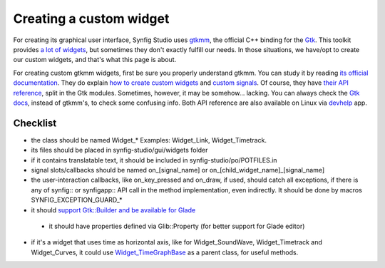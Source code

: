 ========================
Creating a custom widget
========================

For creating its graphical user interface, Synfig Studio uses `gtkmm <https://www.gtkmm.org>`_, the official C++ binding for the `Gtk <https://www.gtk.org>`_.
This toolkit provides `a lot of widgets <https://developer.gnome.org/gtk3/stable/ch03.html>`_, but sometimes they don't exactly fulfill our needs.
In those situations, we have/opt to create our custom widgets, and that's what this page is about.

For creating custom gtkmm widgets, first be sure you properly understand gtkmm. You can study it by reading `its official documentation <https://developer.gnome.org/gtkmm-tutorial/stable/chapter-basics.html.en>`_.
They do explain `how to create custom widgets <https://developer.gnome.org/gtkmm-tutorial/stable/chapter-customwidgets.html.en>`_ and `custom signals <https://developer.gnome.org/gtkmm-tutorial/stable/chapter-custom-signals.html.en>`_.
Of course, they have `their API reference <https://developer.gnome.org/gtkmm/stable/annotated.html>`_, split in the Gtk modules.
Sometimes, however, it may be somehow… lacking. You can always check the `Gtk docs <https://developer.gnome.org/gtk3/stable/>`_, instead of gtkmm's, to check some confusing info.
Both API reference are also available on Linux via `devhelp <https://wiki.gnome.org/Apps/Devhelp>`_ app.

---------
Checklist
---------

* the class should be named Widget_* Examples: Widget_Link, Widget_Timetrack.
* its files should be placed in synfig-studio/gui/widgets folder
* if it contains translatable text, it should be included in synfig-studio/po/POTFILES.in
* signal slots/callbacks should be named on_[signal_name] or on_[child_widget_name]_[signal_name]
* the user-interaction callbacks, like on_key_pressed and on_draw, if used, should catch all exceptions, if there is any of synfig:: or synfigapp:: API call in the method implementation, even indirectly. It should be done by macros SYNFIG_EXCEPTION_GUARD_*
* it should `support Gtk::Builder and be available for Glade <https://github.com/synfig/synfig/pull/900/commits/025eec22c849c45d3c9e1fa295459033702ed069>`_
 * it should have properties defined via Glib::Property (for better support for Glade editor)
* if it's a widget that uses time as horizontal axis, like for Widget_SoundWave, Widget_Timetrack and Widget_Curves, it could use `Widget_TimeGraphBase <https://github.com/synfig/synfig/blob/master/synfig-studio/src/gui/widgets/widget_timegraphbase.h>`_ as a parent class, for useful methods.
